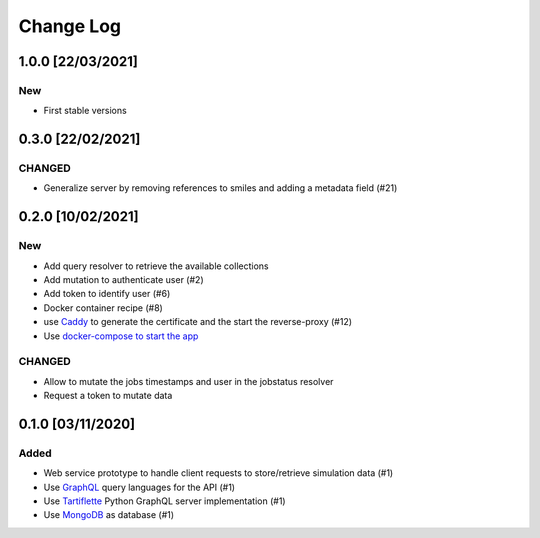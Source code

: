 ##########
Change Log
##########

1.0.0 [22/03/2021]
******************
New
---
* First stable versions


0.3.0 [22/02/2021]
******************
CHANGED
-------
* Generalize server by removing references to smiles and adding a metadata field (#21)

0.2.0 [10/02/2021]
******************

New
---
* Add query resolver to retrieve the available collections
* Add mutation to authenticate user (#2)
* Add token to identify user (#6)
* Docker container recipe (#8)
* use `Caddy <https://caddyserver.com/>`_ to generate the certificate and the start the reverse-proxy (#12)
* Use `docker-compose to start the app <https://github.com/nlesc-nano/ceiba/issues/13>`_

CHANGED
-------
* Allow to mutate the jobs timestamps and user in the jobstatus resolver
* Request a token to mutate data

0.1.0 [03/11/2020]
******************

Added
-----

* Web service prototype to handle client requests to store/retrieve simulation data (#1)
* Use `GraphQL <https://graphql.org/>`_ query languages for the API (#1)
* Use `Tartiflette <https://github.com/tartiflette/tartiflette#tartiflette-over-http>`_ Python GraphQL server implementation (#1)
* Use `MongoDB <https://www.mongodb.com/>`_ as database (#1)
